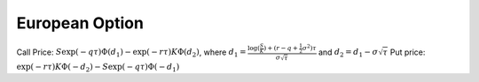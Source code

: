 European Option
===============

Call Price: :math:`S\exp(-q\tau)\Phi(d_1)-\exp(-r\tau)K\Phi(d_2)`, where :math:`d_1=\frac{\log(\frac{S}{K})+(r-q+\frac{1}{2}\sigma^2)\tau}{\sigma\sqrt{\tau}}` and :math:`d_2=d_1-\sigma\sqrt{\tau}`
Put price:  :math:`\exp(-r\tau)K\Phi(-d_2)-S\exp(-q\tau)\Phi(-d_1)`